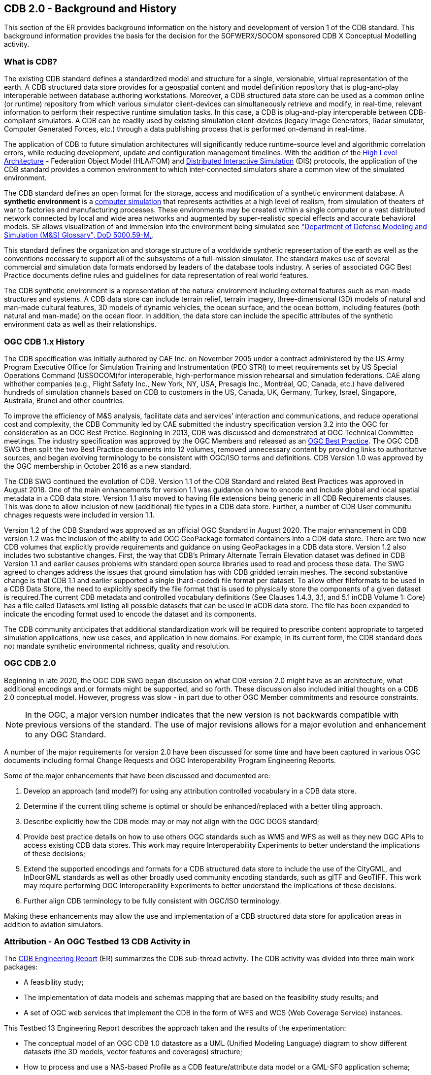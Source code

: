 [[BackgroundClause]]
== CDB 2.0 - Background and History

This section of the ER provides background information on the history and development of version 1 of the CDB standard. This background information provides the basis for the decision for the SOFWERX/SOCOM sponsored CDB X Conceptual Modelling activity.

=== What is CDB?

The existing CDB standard defines a standardized model and structure for a single, versionable, virtual representation of the earth. A CDB structured data store provides for a geospatial content and model definition repository that is plug-and-play interoperable between database authoring workstations. Moreover, a CDB structured data store can be used as a common online (or runtime) repository from which various simulator client-devices can simultaneously retrieve and modify, in real-time, relevant information to perform their respective runtime simulation tasks. In this case, a CDB is plug-and-play interoperable between CDB-compliant simulators. A CDB can be readily used by existing simulation client-devices (legacy Image Generators, Radar simulator, Computer Generated Forces, etc.) through a data publishing process that is performed on-demand in real-time.

The application of CDB to future simulation architectures will significantly reduce runtime-source level and algorithmic correlation errors, while reducing development, update and configuration management timelines. With the addition of the https://en.wikipedia.org/wiki/High-level_architecture[High Level Architecture] - Federation Object Model (HLA/FOM) and https://en.wikipedia.org/wiki/Distributed_Interactive_Simulation[Distributed Interactive Simulation] (DIS) protocols, the application of the CDB standard provides a common environment to which inter-connected simulators share a common view of the simulated environment.

The CDB standard defines an open format for the storage, access and modification of a synthetic environment database. A *synthetic environment* is a https://en.wikipedia.org/wiki/Computer_simulation[computer simulation] that represents activities at a high level of realism, from simulation of theaters of war to factories and manufacturing processes. These environments may be created within a single computer or a vast distributed network connected by local and wide area networks and augmented by super-realistic special effects and accurate behavioral models. SE allows visualization of and immersion into the environment being simulated see https://www.msco.mil/MSReferences/Glossary/MSGlossary.aspx["Department of Defense Modeling and Simulation (M&S) Glossary", DoD 5000.59-M,].

This standard defines the organization and storage structure of a worldwide synthetic representation of the earth as well as the conventions necessary to support all of the subsystems of a full-mission simulator. The standard makes use of several commercial and simulation data formats endorsed by leaders of the database tools industry. A series of associated OGC Best Practice documents define rules and guidelines for data representation of real world features.

The CDB synthetic environment is a representation of the natural environment including external features such as man-made structures and systems. A CDB data store can include terrain relief, terrain imagery, three-dimensional (3D) models of natural and man-made cultural features, 3D models of dynamic vehicles, the ocean surface, and the ocean bottom, including features (both natural and man-made) on the ocean floor. In addition, the data store can include the specific attributes of the synthetic environment data as well as their relationships.

=== OGC CDB 1.x History

The CDB specification was initially authored by CAE Inc. on November 2005 under a contract administered by the US Army Program Executive Office for Simulation Training and Instrumentation (PEO STRI) to meet requirements set by US Special Operations Command (USSOCOM)for interoperable, high-performance mission rehearsal and simulation federations. CAE along withother companies (e.g., Flight Safety Inc., New York, NY, USA, Presagis Inc., Montréal, QC, Canada, etc.) have delivered hundreds of simulation channels based on CDB to customers in the US, Canada, UK, Germany, Turkey, Israel, Singapore, Australia, Brunei and other countries. 

To improve the efficiency of M&S analysis, facilitate data and services’ interaction and communications, and reduce operational cost and complexity, the CDB Community led by CAE submitted the industry specification version 3.2 into the OGC for consideration as an OGC Best Prctice. Beginning in 2013, CDB was discussed and demonstrated at OGC Technical Committee meetings. The industry specification was approved by the OGC Members and released as an https://portal.opengeospatial.org/files/?artifact_id=61935[OGC Best Practice]. The OGC CDB SWG then split the two Best Practice documents into 12 volumes, removed unnecessary content by providing links to authoritative sources, and began evolving terminology to be consistent with OGC/ISO terms and definitions. CDB Version 1.0 was approved by the OGC membership in October 2016 as a new standard.

The CDB SWG continued the evolution of CDB.  Version 1.1 of the CDB Standard and related Best Practices was approved in August 2018. One of the main enhancements for version 1.1 was guidance on how to encode and include global and local spatial metadata in a CDB data store. Version 1.1 also moved to having file extensions being generic in all CDB Requirements clauses. This was done to allow inclusion of new (additional) file types in a CDB data store. Further, a number of CDB User communitu chnages requests were included in version 1.1.

Version 1.2 of the CDB Standard was approved as an official OGC Standard in August 2020.  The major enhancement in CDB version 1.2 was the inclusion of the ability to add OGC GeoPackage formated containers into a CDB data store. There are two new CDB volumes that explicitly provide requirements and guidance on using GeoPackages in a CDB data store. Version 1.2 also includes two substantive changes. First, the way that CDB’s Primary Alternate Terrain Elevation dataset was defined in CDB Version 1.1 and earlier causes problems with standard open source libraries used to read and process these data. The SWG agreed  to  changes  address  the  issues  that  ground  simulation  has  with  CDB  gridded  terrain meshes. The second substantive change is that CDB  1.1  and  earlier  supported  a  single  (hard-coded)  file  format  per  dataset.  To  allow  other  fileformats to be used in a CDB Data Store, the need to explicitly specify the file format that is used to physically store the components of a given dataset is required.The  current  CDB  metadata  and  controlled  vocabulary  definitions  (See  Clauses  1.4.3,  3.1,  and  5.1  inCDB Volume 1: Core) has a file called Datasets.xml listing all possible datasets that can be used in aCDB  data  store.  The  file  has  been  expanded  to  indicate  the  encoding  format  used  to  encode  the dataset and its components.

The CDB community anticipates that additional standardization work will be required to prescribe content appropriate to targeted simulation applications, new use cases, and application in new domains. For example, in its current form, the CDB standard does not mandate synthetic environmental richness, quality and resolution.

=== OGC CDB 2.0

Beginning in late 2020, the OGC CDB SWG began discussion on what CDB version 2.0 might have as an architecture, what additional encodings and.or formats might be supported, and so forth. These discussion also included initial thoughts on a CDB 2.0 conceptual model. However, progress was slow - in part due to other OGC Member commitments and resource constraints.

NOTE: In the OGC, a major version number indicates that the new version is not backwards compatible with previous versions of the standard. The use of major revisions allows for a major evolution and enhancement to any OGC Standard.

A number of the major requirements for version 2.0 have been discussed for some time and have been captured in various OGC documents including formal Change Requests and OGC Interoperability Program Engineering Reports.

Some of the major enhancements that have been discussed and documented are:

.  Develop an approach (and model?) for using any attribution controlled vocabulary in a CDB data store.
.  Determine if the current tiling scheme is optimal or should be enhanced/replaced with a better tiling approach.
.  Describe explicitly how the CDB model may or may not align with the OGC DGGS standard;
.  Provide best practice details on how to use others OGC standards such as WMS and WFS as well as they new OGC APIs to access existing CDB data stores. This work may require Interoperability Experiments to better understand the implications of these decisions;
.  Extend the supported encodings and formats for a CDB structured data store to include the use of the CityGML, and InDoorGML standards as well as other broadly used community encoding standards, such as glTF and GeoTIFF. This work may require performing OGC Interoperability Experiments to better understand the implications of these decisions.
.  Further align CDB terminology to be fully consistent with OGC/ISO terminology.

Making these enhancements may allow the use and implementation of a CDB structured data store for application areas in addition to aviation simulators.

[[attrtestbed13]]

=== Attribution - An OGC Testbed 13 CDB Activity in 

The http://docs.opengeospatial.org/per/17-042.html[CDB Engineering Report] (ER) summarizes the CDB sub-thread activity. The CDB activity was divided into three main work packages:

- A feasibility study; 
- The implementation of data models and schemas mapping that are based on the feasibility study results; and 
- A set of OGC web services that implement the CDB in the form of WFS and WCS (Web Coverage Service) instances.

This Testbed 13 Engineering Report describes the approach taken and the results of the experimentation:

- The conceptual model of an OGC CDB 1.0 datastore as a UML (Unified Modeling Language) diagram to show different datasets (the 3D models, vector features and coverages) structure;
- How to process and use a NAS-based Profile as a CDB feature/attribute data model or a GML-SF0 application schema;
- How to access, navigate and visualize a CDB dataset using OGC web services (such as WFS and WCS).

The Testbed 13 CDB activity also resulted in a formal http://ogc.standardstracker.org/show_request.cgi?id=544[OGC Change Request Proposal] that was submitted for consideration in April 2018. The Change Request provides:

- Recommendations for replacing FACC feature code and indexing structure to be consistent with the application schemas (e.g. NAS data model) under discussion for the OGC CDB 2.0;
- Recommendations for supporting application schemas in CDB (level of complexity: Esri Geodatabase, GML-Simple Features Level 0 application schema) are being discussed for the OGC CDB 2.0;
- A method to expand the supported encodings and formats for an OGC CDB compliant datastore;
- Guidance on generating a coherent attribute schema for CDB 1.0 based on the "CDB_Attribute.xml" file.


